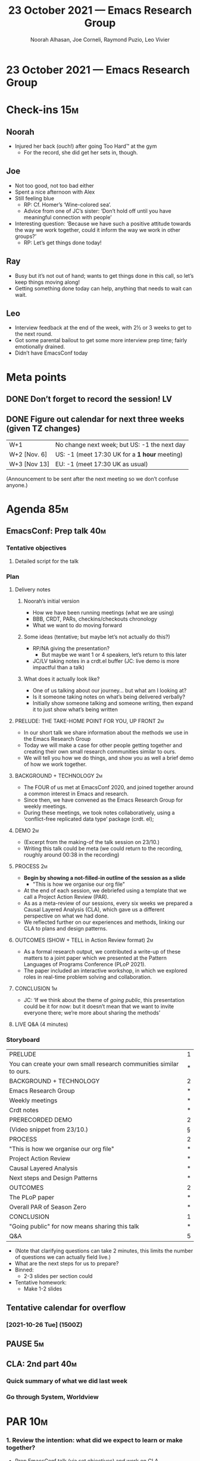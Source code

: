 :PROPERTIES:
:ID:       1d104313-939e-4d2c-9722-e5e1032d4178
:END:
#+TITLE: 23 October 2021 — Emacs Research Group
#+Author: Noorah Alhasan, Joe Corneli, Raymond Puzio, Leo Vivier
#+roam_tag: HI
#+FIRN_UNDER: erg
# Uncomment these lines and adjust the date to match
#+FIRN_LAYOUT: erg-update
#+DATE_CREATED: <2021-10-23 Sat>

* 23 October 2021 — Emacs Research Group

* Check-ins                                                            :15m:
** Noorah
- Injured her back (ouch!) after going Too Hard™ at the gym
  - For the record, she did get her sets in, though.
** Joe
- Not too good, not too bad either
- Spent a nice afternoon with Alex
- Still feeling blue
  - RP: Cf. Homer’s ‘Wine-colored sea’.
  - Advice from one of JC’s sister: ‘Don’t hold off until you have meaningful connection with people’
- Interesting question: ‘Because we have such a positive attitude towards the way we work together, could it inform the way we work in other groups?’
  - RP: Let’s get things done today!
** Ray
- Busy but it’s not out of hand; wants to get things done in this call, so let’s keep things moving along!
- Getting something done today can help, anything that needs to wait can wait.
** Leo
- Interview feedback at the end of the week, with 2½ or 3 weeks to get to the next round.
- Got some parental bailout to get some more interview prep time; fairly emotionally drained.
- Didn’t have EmacsConf today

* Meta points
** DONE Don’t forget to record the session!                             :LV:
CLOSED: [2021-10-23 Sat 18:45]
** DONE Figure out calendar for next three weeks (given TZ changes)
CLOSED: [2021-10-23 Sat 18:52]
| W+1          | No change next week; but US: -1 the next day |
| W+2 [Nov. 6] | US: -1 (meet 17:30 UK for a *1 hour* meeting)  |
| W+3 [Nov 13] | EU: -1 (meet 17:30 UK as usual)              |

(Announcement to be sent after the next meeting so we don’t confuse anyone.)

* Agenda                                                               :85m:

** EmacsConf: Prep talk                                                :40m:
*** Tentative objectives
**** Detailed script for the talk
*** Plan
**** Delivery notes
***** Noorah’s initial version
- How we have been running meetings (what we are using)
- BBB, CRDT, PARs, checkins/checkouts chronology
- What we want to do moving forward
***** Some ideas (tentative; but maybe let’s not actually do this?) 
- RP/NA giving the presentation?
  - But maybe we want 1 or 4 speakers, let’s return to this later
- JC/LV taking notes in a crdt.el buffer (JC: live demo is more impactful than a talk)

***** What does it actually look like?
- One of us talking about our journey... but what am I looking at?
- Is it someone taking notes on what’s being delivered verbally?
- Initially show someone talking and someone writing, then expand it to just show what’s being written

**** PRELUDE: THE TAKE-HOME POINT FOR YOU, UP FRONT                   :2m:
- In our short talk we share information about the methods we use in the Emacs Research Group
- Today we will make a case for other people getting together and creating their own small research communities similar to ours.
- We will tell you how we do things, and show you as well a brief demo of how we work together.

**** BACKGROUND + TECHNOLOGY                                          :2m:
- The FOUR of us met at EmacsConf 2020, and joined together around a common interest in Emacs and research.
- Since then, we have convened as the Emacs Research Group for weekly meetings.
- During these meetings, we took notes collaboratively, using a ‘conflict-free replicated data type’ package (crdt. el);
**** DEMO                                                             :2m:
- (Excerpt from the making-of the talk session on 23/10.)
- Writing this talk could be meta (we could return to the recording, roughly around 00:38 in the recording)

**** PROCESS                                                          :2m:
- *Begin by showing a not-filled-in outline of the session as a slide*
  - "This is how we organise our org file"
- At the end of each session, we debriefed using a template that we call a Project Action Review (PAR).
- As as a meta-review of our sessions, every six weeks we prepared a Causal Layered Analysis (CLA), which gave us a different perspective on what we had done.
- We reflected further on our experiences and methods, linking our CLA to plans and design patterns.

**** OUTCOMES (SHOW + TELL in Action Review format)                   :2m:
- As a formal research output, we contributed a write-up of these matters to a joint paper which we presented at the Pattern Languages of Programs Conference (PLoP 2021).
- The paper included an interactive workshop, in which we explored roles in real-time problem solving and collaboration.

**** CONCLUSION                                                       :1m:

- JC: ‘If we think about the theme of /going public/, this presentation could be it for now: but it doesn’t mean that we want to invite everyone there; we’re more about sharing the methods’

**** LIVE Q&A (4 minutes)

*** Storyboard
|---------------------------------------------------------------------+---|
| PRELUDE                                                             | 1 |
| You can create your own small research communities similar to ours. | * |
| BACKGROUND + TECHNOLOGY                                             | 2 |
| Emacs Research Group                                                | * |
| Weekly meetings                                                     | * |
| Crdt notes                                                          | * |
| PRERECORDED DEMO                                                    | 2 |
| (Video snippet from 23/10.)                                         | § |
| PROCESS                                                             | 2 |
| "This is how we organise our org file"                              | * |
| Project Action Review                                               | * |
| Causal Layered Analysis                                             | * |
| Next steps and Design Patterns                                      | * |
| OUTCOMES                                                            | 2 |
| The PLoP paper                                                      | * |
| Overall PAR of Season Zero                                          | * |
| CONCLUSION                                                          | 1 |
| "Going public" for now means sharing this talk                      | * |
| Q&A                                                                 | 5 |

- (Note that clarifying questions can take 2 minutes, this limits the number of questions we can actually field live.)
- What are the next steps for us to prepare?
- Binned:
  - 2-3 slides per section could

- Tentative homework:
  - Make 1-2 slides
** Tentative calendar for overflow
*** [2021-10-26 Tue] (1500Z)
** PAUSE                                                                :5m:
** CLA: 2nd part                                                       :40m:
*** Quick summary of what we did last week
*** Go through System, Worldview
* PAR                                                                  :10m:
*** 1. Review the intention: what did we expect to learn or make together?
- Prep EmacsConf talk (via set objectives) and work on CLA
*** 2. Establish what is happening: what and how are we learning?
- Myth level dropped (catsonified by Bella on the floor)
- We got through a nice outline and initial storyboard of the talk (but not script yte)
*** 3. What are some different perspectives on what’s happening?
- We’ve been focused between PLoP, workshop, EmacsConf: in 2 or 3 weeks we’ll be ready to move on
- NA: Yay outline! Looking forward to recording it next week
- JC: Following from his check-in; we didn’t really answer the question: ‘Because we have such a positive attitude towards the way we work together, could it inform the way we work in other groups?’
- LV: This could be a thematic question to come back to after EmacsConf; it’s not linked to any output but it’s linked to inputs from all of us and the groups in which we work, can we get a high-level view on how the groups work or don’t?
*** 4. What did we learn or change?
- Planned what we will do next week
- Try to minimise work we do outside of the ERG slot
- "Understanding how groups interact with each other" is part of what we can offer towards sharing effective methods; Hypernotebooks as a metaphor for this is kind of clever
*** 5. What else should we change going forward?
- RP: As we were saying once we get through EmacsConf we will have cleared our projects; so what’s going on in the wings? What may have been left behind?
- We had started getting in touch with Qiantan, and it has broadened to logic and other areas; we might want to pick up on these things especially as they relate to Emacs
- So after we get through delivery phase, can we get back to these people and involve them?  And how to bring in NNexus as well?
- Stakeholder meeting to complement our recorded talk?
- What are the different groups, what are their purposes, what’s their structure? Are they in fact different groups or what?  How do they relate?

* Tentative agenda for next week
** EmacsConf: Storyboarding
- (Building on the accumulating material in [[id:204c79a0-3d47-4677-a4de-b5d91bf14e52][ERG EmacsConf 2021 notes]].)
** EmacsConf: Prep recording

* Check-out                                                            :10m:
** LV
- Happy about the session!
- Won’t need Tuesday overflow, we could do a quick thing in 15 minutes in coffee time
** RP
- Have a good weekend and see you next week
- With the previous plan, if you don’t feel well we can skip the workshop thing this Thursday?
** NA
- Hungry
** JC
- I have lauded ERG+Hyperreal as well-function research group(s)/network(s)
- This has been borne out today!

